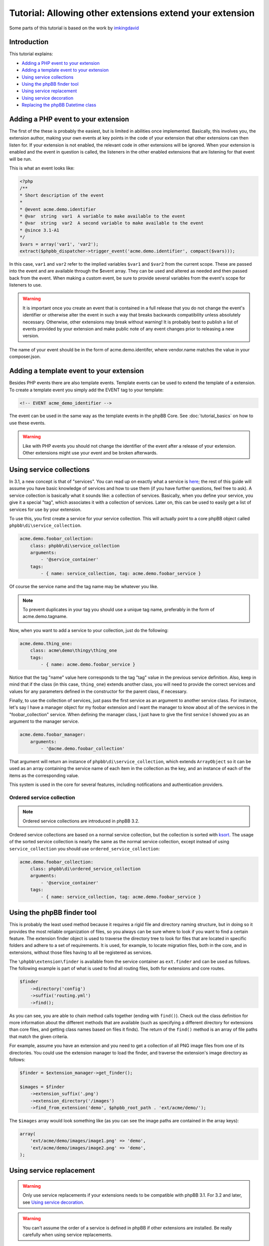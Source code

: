 =========================================================
Tutorial: Allowing other extensions extend your extension
=========================================================

Some parts of this tutorial is based on the work by `imkingdavid <https://www.phpbb.com/community/viewtopic.php?f=461&t=2210001>`_

Introduction
============

This tutorial explains:

* `Adding a PHP event to your extension`_
* `Adding a template event to your extension`_
* `Using service collections`_
* `Using the phpBB finder tool`_
* `Using service replacement`_
* `Using service decoration`_
* `Replacing the phpBB Datetime class`_

Adding a PHP event to your extension
====================================
The first of the these is probably the easiest, but is limited in abilities once
implemented. Basically, this involves you, the extension author, making your own
events at key points in the code of your extension that other extensions can then
listen for. If your extension is not enabled, the relevant code in other
extensions will be ignored. When your extension is enabled and the event in
question is called, the listeners in the other enabled extensions that are
listening for that event will be run.

This is what an event looks like:

.. code-block:: php

    <?php
    /**
    * Short description of the event
    *
    * @event acme.demo.identifier
    * @var  string  var1  A variable to make available to the event
    * @var  string  var2  A second variable to make available to the event
    * @since 3.1-A1
    */
    $vars = array('var1', 'var2');
    extract($phpbb_dispatcher->trigger_event('acme.demo.identifier', compact($vars)));

In this case, ``var1`` and ``var2`` refer to the implied variables ``$var1`` and ``$var2`` from
the current scope. These are passed into the event and are available through the
$event array. They can be used and altered as needed and then passed back from the
event. When making a custom event, be sure to provide several variables from the
event's scope for listeners to use.

.. warning::
  It is important once you create an event that is contained in a full release
  that you do not change the event's identifier or otherwise alter the event in such
  a way that breaks backwards compatibility unless absolutely necessary. Otherwise,
  other extensions may break without warning! It is probably best to publish a
  list of events provided by your extension and make public note of any event
  changes prior to releasing a new version.

The name of your event should be in the form of acme.demo.identifer, where
vendor.name matches the value in your composer.json.

Adding a template event to your extension
=========================================
Besides PHP events there are also template events. Template events can be used
to extend the template of a extension. To create a template event you simply add
the EVENT tag to your template:

.. code-block:: html

  <!-- EVENT acme_demo_identifier -->

The event can be used in the same way as the template events in the phpBB Core.
See :doc:`tutorial_basics` on how to use these events.

.. warning::
  Like with PHP events you should not change the identifier of the event after
  a release of your extension. Other extensions might use your event and be broken
  afterwards.

Using service collections
=========================
In 3.1, a new concept is that of "services". You can read up on exactly what a
service is `here <http://symfony.com/doc/current/book/service_container.html>`_;
the rest of this guide will assume you have basic knowledge of services and how
to use them (if you have further questions, feel free to ask). A service
collection is basically what it sounds like: a collection of services. Basically,
when you define your service, you give it a special "tag", which associates it
with a collection of services. Later on, this can be used to easily get a
list of services for use by your extension.

To use this, you first create a service for your service collection. This will
actually point to a core phpBB object called ``phpbb\di\service_collection``.

.. code-block:: yaml

  acme.demo.foobar_collection:
      class: phpbb\di\service_collection
      arguments:
          - '@service_container'
      tags:
          - { name: service_collection, tag: acme.demo.foobar_service }

Of course the service name and the tag name may be whatever you like.

.. note::
  To prevent duplicates in your tag you should use a unique tag name, preferably
  in the form of acme.demo.tagname.

Now, when you want to add a service to your collection, just do the following:

.. code-block:: yaml

  acme.demo.thing_one:
      class: acme\demo\thingy\thing_one
      tags:
          - { name: acme.demo.foobar_service }

Notice that the tag "name" value here corresponds to the tag "tag" value in the
previous service definition. Also, keep in mind that if the class (in this case,
``thing_one``) extends another class, you will need to provide the correct services
and values for any parameters defined in the constructor for the parent class,
if necessary.

Finally, to use the collection of services, just pass the first service as an
argument to another service class. For instance, let's say I have a manager
object for my foobar extension and I want the manager to know about all of the
services in the "foobar_collection" service. When defining the manager class, I
just have to give the first service I showed you as an argument to the manager
service.

.. code-block:: yaml

  acme.demo.foobar_manager:
      arguments:
          - '@acme.demo.foobar_collection'

That argument will return an instance of ``phpbb\di\service_collection``, which
extends ``ArrayObject`` so it can be used as an array containing the service name
of each item in the collection as the key, and an instance of each of the items
as the corresponding value.

This system is used in the core for several features, including notifications
and authentication providers.

Ordered service collection
--------------------------
.. note::
  Ordered service collections are introduced in phpBB 3.2.

Ordered service collections are based on a normal service collection, but the
collection is sorted with `ksort <http://php.net/ksort>`_. The usage of the
sorted service collection is nearly the same as the normal service collection,
except instead of using ``service_collection`` you should use ``ordered_service_collection``:

.. code-block:: yaml

  acme.demo.foobar_collection:
      class: phpbb\di\ordered_service_collection
      arguments:
          - '@service_container'
      tags:
          - { name: service_collection, tag: acme.demo.foobar_service }

Using the phpBB finder tool
===========================
This is probably the least used method because it requires a rigid file and
directory naming structure, but in doing so it provides the most reliable
organization of files, so you always can be sure where to look if you want to
find a certain feature. The extension finder object is used to traverse the
directory tree to look for files that are located in specific folders and adhere
to a set of requirements. It is used, for example, to locate migration files,
both in the core, and in extensions, without those files having to all be
registered as services.

The ``\phpbb\extension\finder`` is available from the service container as
``ext.finder`` and can be used as follows. The following example is part of what
is used to find all routing files, both for extensions and core routes.

.. code-block:: php

  $finder
      ->directory('config')
      ->suffix('routing.yml')
      ->find();

As you can see, you are able to chain method calls together (ending with ``find()``).
Check out the class definition for more information about the different methods
that are available (such as specifying a different directory for extensions than
core files, and getting class names based on files it finds). The return of the
``find()`` method is an array of file paths that match the given criteria.

For example, assume you have an extension and you need to get a collection of all
PNG image files from one of its directories. You could use the extension manager
to load the finder, and traverse the extension's image directory as follows:

.. code-block:: php

  $finder = $extension_manager->get_finder();

  $images = $finder
      ->extension_suffix('.png')
      ->extension_directory('/images')
      ->find_from_extension('demo', $phpbb_root_path . 'ext/acme/demo/');

The ``$images`` array would look something like (as you can see the image paths are
contained in the array keys):

.. code-block:: php

  array(
      'ext/acme/demo/images/image1.png' => 'demo',
      'ext/acme/demo/images/image2.png' => 'demo',
  );


Using service replacement
=========================
.. warning::
  Only use service replacements if your extensions needs to be compatible with
  phpBB 3.1. For 3.2 and later, see `Using service decoration`_.

.. warning::
  You can't assume the order of a service is defined in phpBB if other extensions
  are installed. Be really carefully when using service replacements.

With a service replacement you can replace a existing service in phpBB (Or in an
extension) with your own service. Your replacement should type match the original
service (so if the original service implements a interface, you should minimal
implement that specific interface, if it is a concrete class, you will need to
extent that class). The best way to accomplish this is by extending the original
class, and only replace the features you want to change.

To replace a core phpBB service, you simply name your extensions service name
with the same name as the service in phpBB's core.

If you want, for example, replace the ``config`` service in phpBB with your own
implementation, your service configuration will look like this:

.. code-block:: yaml

  config:
      class: acme\demo\config\db
      arguments:
          - '@dbal.conn'
          - '@cache.driver'
          - '%tables.config%'
          - '@acme.demo.db_reader'

Your php class should extends, at least, ``\phpbb\config\config``, which is the base
class phpBB extends from. However, to be sure everything still works, you should
extend from ``\phpbb\config\db``, which is the original class the service had.

.. warning::
  If you are using EPV in travis, or during submission toe the extensions database
  at phpBB.com, you will receive a warning that your service configuration
  doesn't follow the extensions database policies. As you are overwriting a core
  service, you can simply ignore this message. However, in all cases you should
  inform the the phpBB extensions team why you got the warning.

Using service decoration
========================
.. note::
  See for full documentation regarding service decoration the
  `Symfony <http://symfony.com/doc/current/components/dependency_injection/advanced.html#decorating-services>`_
  documentation.

Instead of replacing a service, you should decorate the service. The will
make the original service being renamed to a new name, so the old service is
kept around and can be referenced in the new service.

Decorating the original service is done by setting the decororates option in your
service.yml:

.. code-block:: yaml

  acme.demo.decorated:
    class: '\acme\demo\decorated\config'
    decorates: 'config'

If you want to inject the original service, which is renamed to have .inner appended
to its name, you can use:

.. code-block:: yaml

  acme.demo.decorated:
    class: '\acme\demo\decorated\config'
    decorates: 'config'
    arguments:
      - '@config.inner'

Again, keep in mind that your new class type matches the original class.

Replacing the phpBB Datetime class
==================================
If you want to replace the phpBB Datetime class, for example if you want to use
a different type of calendar, you can set the datetime.class parameter in your
service.yml:

.. code-block:: yaml

  parameters:
      datetime.class: '\acme\demo\datetime'

Your class should extend the phpBB datetime class (``\phpbb\datetime``).
